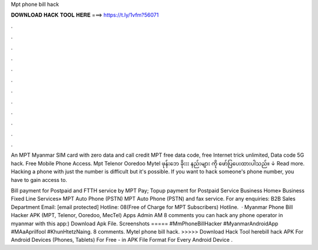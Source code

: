 Mpt phone bill hack



𝐃𝐎𝐖𝐍𝐋𝐎𝐀𝐃 𝐇𝐀𝐂𝐊 𝐓𝐎𝐎𝐋 𝐇𝐄𝐑𝐄 ===> https://t.ly/1vfm?56071



.



.



.



.



.



.



.



.



.



.



.



.

An MPT Myanmar SIM card with zero data and call credit MPT free data code, free Internet trick unlimited, Data code 5G hack. Free Mobile Phone Access. Mpt Telenor Ooredoo Mytel ဖုန်းဘေ ခိုးးး နည်းများ ကို ဖော်ပြပေးထားပါသည်။ ↓ Read more. Hacking a phone with just the number is difficult but it's possible. If you want to hack someone's phone number, you have to gain access to.

Bill payment for Postpaid and FTTH service by MPT Pay; Topup payment for Postpaid Service Business Home» Business Fixed Line Services» MPT Auto Phone (PSTN) MPT Auto Phone (PSTN) and fax service. For any enquiries: B2B Sales Department Email: [email protected] Hotline: 08(Free of Charge for MPT Subscribers) Hotline.  · Myanmar Phone Bill Hacker APK (MPT, Telenor, Ooredoo, MecTel) Apps Admin AM 8 comments you can hack any phone operator in myanmar with this app:) Download Apk File. Screenshots ===== #MmPhoneBillHacker #MyanmarAndroidApp #MAaAprilfool #KhunHtetzNaing. 8 comments. Mytel phone bill hack. >>>>> Download Hack Tool herebill hack APK For Android Devices (Phones, Tablets) For Free - in APK File Format For Every Android Device .
